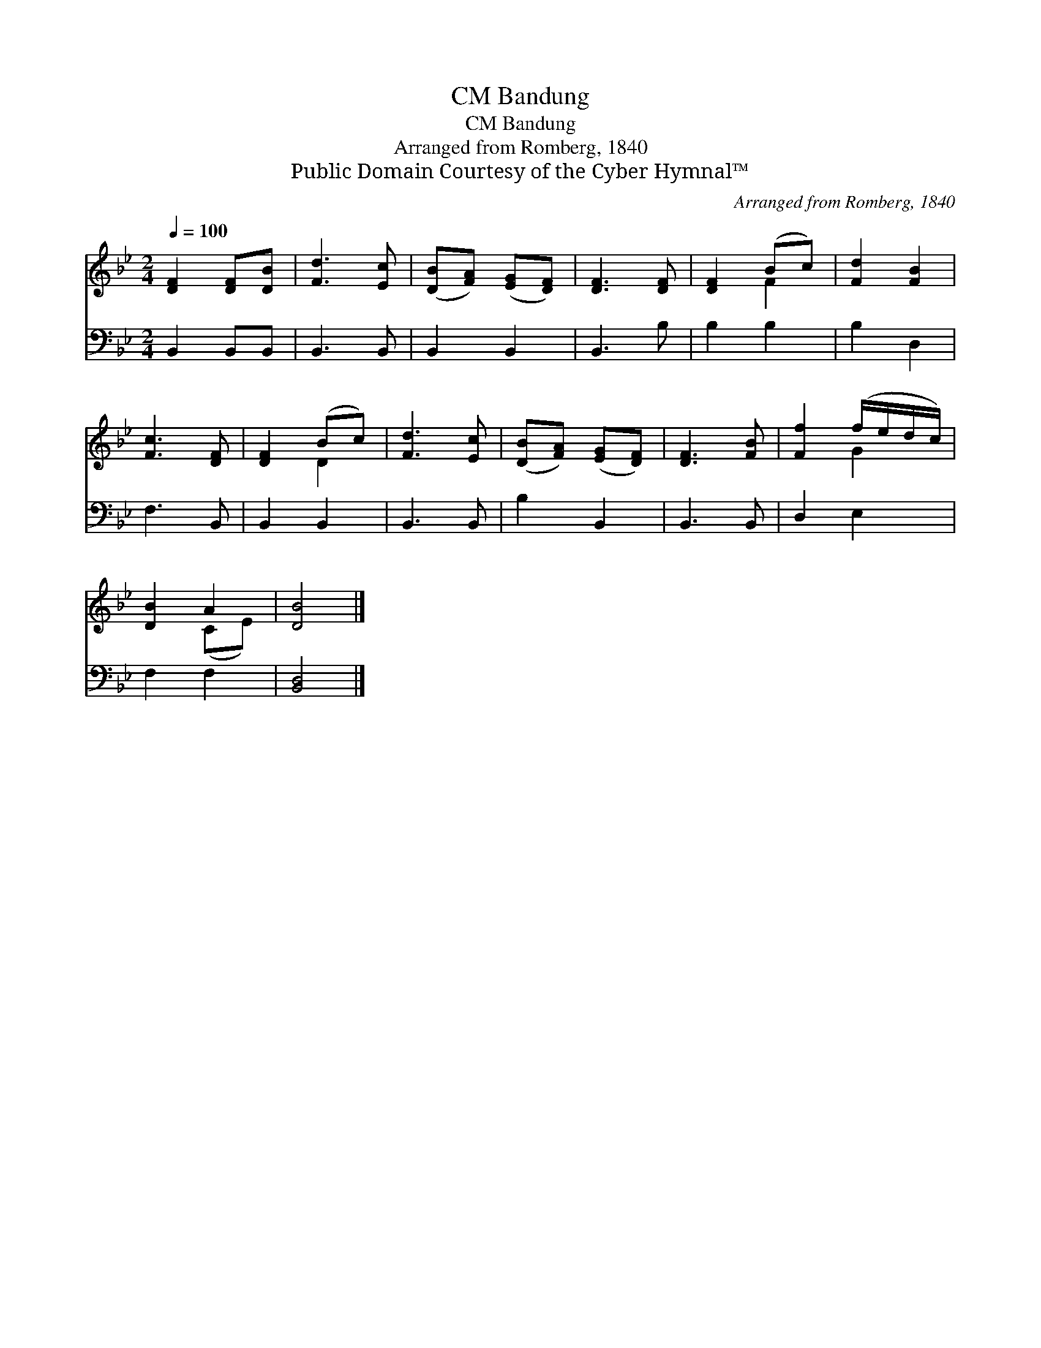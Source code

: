 X:1
T:Bandung, CM
T:Bandung, CM
T:Arranged from Romberg, 1840
T:Public Domain Courtesy of the Cyber Hymnal™
C:Arranged from Romberg, 1840
Z:Public Domain
Z:Courtesy of the Cyber Hymnal™
%%score ( 1 2 ) 3
L:1/8
Q:1/4=100
M:2/4
K:Bb
V:1 treble 
V:2 treble 
V:3 bass 
V:1
 [DF]2 [DF][DB] | [Fd]3 [Ec] | ([DB][FA]) ([EG][DF]) | [DF]3 [DF] | [DF]2 (Bc) | [Fd]2 [FB]2 | %6
 [Fc]3 [DF] | [DF]2 (Bc) | [Fd]3 [Ec] | ([DB][FA]) ([EG][DF]) | [DF]3 [FB] | [Ff]2 (f/e/d/c/) | %12
 [DB]2 A2 | [DB]4 |] %14
V:2
 x4 | x4 | x4 | x4 | x2 F2 | x4 | x4 | x2 D2 | x4 | x4 | x4 | x2 G2 | x2 (CE) | x4 |] %14
V:3
 B,,2 B,,B,, | B,,3 B,, | B,,2 B,,2 | B,,3 B, | B,2 B,2 | B,2 D,2 | F,3 B,, | B,,2 B,,2 | %8
 B,,3 B,, | B,2 B,,2 | B,,3 B,, | D,2 E,2 | F,2 F,2 | [B,,D,]4 |] %14

